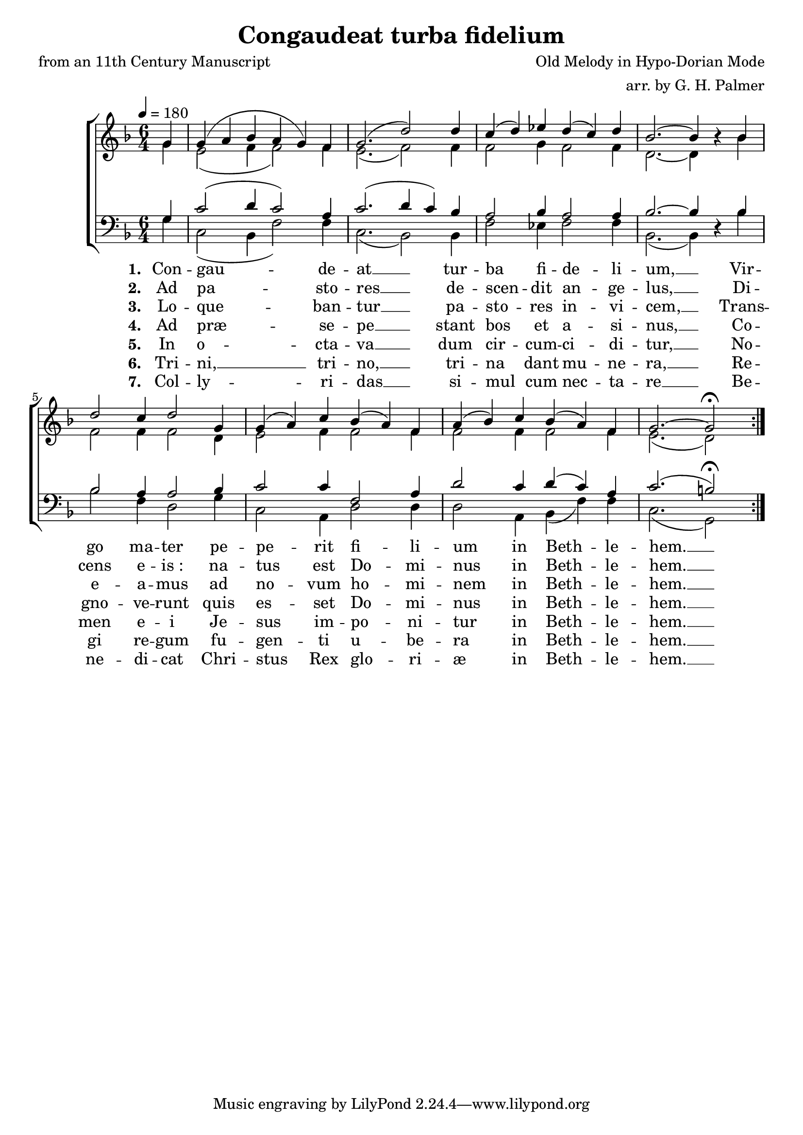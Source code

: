 ﻿\version "2.14.2"

songTitle = "Congaudeat turba fidelium"
songPoet = "from an 11th Century Manuscript"
tuneComposer = "Old Melody in Hypo-Dorian Mode"
tuneArranger = "arr. by G. H. Palmer"

global = {
    \key f \major
    \time 6/4
    \tempo 4 = 180
}

sopMusic = \relative c'' {
    \partial 4
  \repeat volta 2 {
    g4 |
    g( a bes a g) f |
    g2.( d'2)  d4 |
    c( d) ees d( c) d |
    bes2.~ bes4 bes\rest  bes |
    
    d2 c4 d2 g,4 |
    g( a) c bes( a) f |
    a( bes) c bes( a) f |
    g2.~ g2\fermata  
  }
}

altoMusic = \relative c'' {
  g4 |
  e2( f4 f2) f4 |
  e2.( f2) f4 |
  f2 g4 f2 f4 |
  d2.~ d4 s4 bes' |
  
  f2 f4 f2 d4 |
  e2 f4 f2 f4 |
  f2 f4 f2 f4 |
  e2.( d2)
}

altoWords = \lyricmode { 
  \set stanza = #"1. "
  Con -- gau -- de -- at __ tur -- ba fi -- de -- li -- um, __
  Vir -- go ma -- ter pe -- pe -- rit fi -- li -- um
  in Beth -- le -- hem. __ 
}

altoWordsII = \lyricmode { 
  \set stanza = #"2. "  
  Ad pa -- sto -- res __ de -- scen -- dit an -- ge -- lus, __
  Di -- cens e -- is_: na -- tus est Do -- mi -- nus
  in Beth -- le -- hem. __ 
}

altoWordsIII = \lyricmode { 
  \set stanza = #"3. "
  Lo -- que -- ban -- tur __ pa -- sto -- res in -- vi -- cem, __
  Trans -- e -- a -- mus ad no -- vum ho -- mi -- nem
  in Beth -- le -- hem. __ 
}

altoWordsIV = \lyricmode { 
  \set stanza = #"4. "
  Ad præ -- se -- pe __ stant bos et a -- si -- nus, __
  Co -- gno -- ve -- runt quis es -- set Do -- mi -- nus
  in Beth -- le -- hem. __
}

altoWordsV = \lyricmode { 
  \set stanza = #"5. "
  In o -- cta -- va __ dum cir -- cum -- ci -- di -- tur, __
  No -- men e -- i Je -- sus im -- po -- ni -- tur
  in Beth -- le -- hem. __
}

altoWordsVI = \lyricmode { 
  \set stanza = #"6. "
  Tri -- ni, __ tri -- no, __ tri -- na dant mu -- ne -- ra, __
  Re -- gi re -- gum fu -- gen -- ti u -- be -- ra
  in Beth -- le -- hem. __
}

altoWordsVII = \lyricmode { 
  \set stanza = #"7. "
  Col -- ly -- ri -- das __ si -- mul cum nec -- ta -- re __
  Be -- ne -- di -- cat Chri -- stus Rex glo -- ri -- æ
  in Beth -- le -- hem. __
}
tenorMusic = \relative c' {
  g4 |
  c2( d4 c2) a4 |
  c2.( d4 c4) bes |
  a2 bes4 a2 a4 |
  bes2.~ bes4 s4 bes |
  
  bes2 a4 a2 bes4 |
  c2 c4 f,2 a4 |
  d2 c4 d( c) a |
  c2.( b2\fermata)
}


bassMusic = \relative c' {
  g4 |
  c,2( bes4 f'2) f4 |
  c2.( bes2) bes4 |
  f'2 ees4 f2 f4 |
  bes,2.( bes4) d4\rest bes'4 |
  
  bes2 f4 d2 g4 |
  c,2 a4 d2 d4 |
  d2 a4 bes( f') f |
  c2.( g2)
}


\bookpart { 
\header {
    title = \songTitle 
    poet = \songPoet 
    composer = \tuneComposer 
    arranger = \tuneArranger 
  }

\score {
  <<
   \new ChoirStaff <<
    \new Staff = women <<
      \new Voice = "sopranos" { \voiceOne \global \sopMusic }
      \new Voice = "altos" { \voiceTwo \global \altoMusic }
    >>
    \new Staff = men <<
      \clef bass
      \new Voice = "tenors" { \voiceOne \global \tenorMusic }
      \new Voice = "basses" { \voiceTwo \global \bassMusic }
    >>
    \new Lyrics = "altos"   \lyricsto "sopranos" \altoWords
    \new Lyrics = "altosII"   \lyricsto "sopranos" \altoWordsII
    \new Lyrics = "altosIII"   \lyricsto "sopranos" \altoWordsIII
    \new Lyrics = "altosIV"   \lyricsto "sopranos" \altoWordsIV
    \new Lyrics = "altosV"   \lyricsto "sopranos" \altoWordsV
    \new Lyrics = "altosVI"   \lyricsto "sopranos" \altoWordsVI
    \new Lyrics = "altosVII"   \lyricsto "sopranos" \altoWordsVII
   >>
  >>
  
  \layout {}
  \midi {
    \set Staff.midiInstrument = "flute" 
    %\context { \Voice \remove "Dynamic_performer" }
  }
}
}
